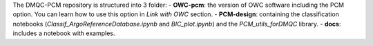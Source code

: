 The DMQC-PCM repository is structured into 3 folder:
- **OWC-pcm**: the version of OWC software including the PCM option. You can learn how to use this option in *Link with OWC* section.
- **PCM-design**: containing the classification notebooks (*Classif_ArgoReferenceDatabase.ipynb* and *BIC_plot.ipynb*) and the *PCM_utils_forDMQC* library.
- **docs**: includes a notebook with examples.


